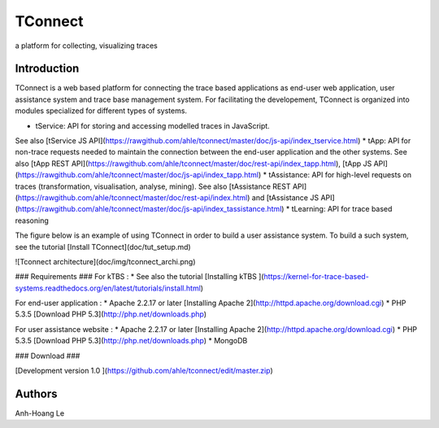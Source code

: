 TConnect
========

a platform for collecting, visualizing traces 

Introduction
------------

TConnect is a web based platform for connecting the trace based applications as end-user web application, user assistance system and trace base management system. 
For facilitating the developement, TConnect is organized into modules specialized for different types of systems.  

* tService: API for storing and accessing modelled traces in JavaScript. 
See also [tService JS API](https://rawgithub.com/ahle/tconnect/master/doc/js-api/index_tservice.html)
* tApp: API for non-trace requests needed to maintain the connection between the end-user application and the other systems.
See also [tApp REST API](https://rawgithub.com/ahle/tconnect/master/doc/rest-api/index_tapp.html),
[tApp JS API](https://rawgithub.com/ahle/tconnect/master/doc/js-api/index_tapp.html)
* tAssistance: API for high-level requests on traces (transformation, visualisation, analyse, mining).
See also [tAssistance REST API](https://rawgithub.com/ahle/tconnect/master/doc/rest-api/index.html)
and [tAssistance JS API](https://rawgithub.com/ahle/tconnect/master/doc/js-api/index_tassistance.html)
* tLearning: API for trace based reasoning



The figure below is an example of using TConnect in order to build a user assistance system. 
To build a such system, see the tutorial [Install TConnect](doc/tut_setup.md)

![Tconnect architecture](doc/img/tconnect_archi.png)

### Requirements ###
For kTBS : 
* See also the tutorial [Installing kTBS ](https://kernel-for-trace-based-systems.readthedocs.org/en/latest/tutorials/install.html)

For end-user application : 
* Apache 2.2.17 or later [Installing Apache 2](http://httpd.apache.org/download.cgi)
* PHP 5.3.5 [Download PHP 5.3](http://php.net/downloads.php)

For user assistance website :
* Apache 2.2.17 or later [Installing Apache 2](http://httpd.apache.org/download.cgi)
* PHP 5.3.5 [Download PHP 5.3](http://php.net/downloads.php)
* MongoDB

### Download ###

[Development version 1.0 ](https://github.com/ahle/tconnect/edit/master.zip)

Authors
-------
Anh-Hoang Le


